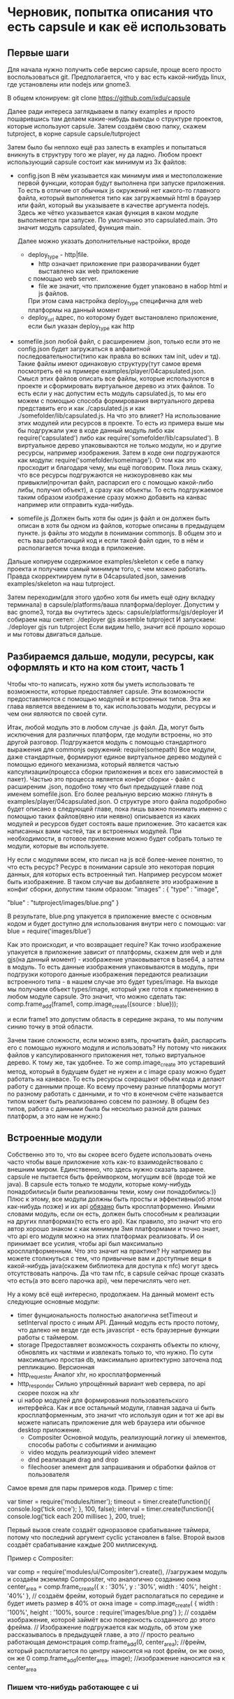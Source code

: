 * Черновик, попытка описания что есть capsule и как её использовать

** Первые шаги
   Для начала нужно получить себе версию capsule, проще всего просто воспользоваться git. Предполагается,
   что у вас есть какой-нибудь linux, где установлены или nodejs или gnome3.
   
   В общем клонируем:
   git clone https://github.com/ixdu/capsule

   Далее ради интереса заглядываем в папку examples и просто пошарившись там делаем какие-нибудь выводы о
   структуре проектов, которые используют capsule.
   Затем создаём свою папку, скажем tutproject, в корне capsule
   capsule/tutproject

   Затем было бы неплохо ещё раз залесть в examples и попытаться вникнуть в структуру того же player, ну
   да ладно.
   Любом проект использующий capsule состоит как минимум из 3х файлов:
   + config.json
     В нём указывается как минимум имя и местоположение первой функции, которая будут выполнена при запуске
     приложения. То есть в отличие от обычных js окружений нет какого-то главного файла, который выполняется
     типо как загружаемый html в браузер или файл, который вы указываете в качестве аргумента nodejs. 
     Здесь же чётко указывается какая функция в каком модуле выполняется при запуске.
     По умолчанию это capsulated.main. Это значит модуль capsulated, функция main.
     
     Далее можно указать дополнительные настройки, вроде
     + deploy_type - http|file. 
       + http означает приложение при разворачивании будет выставлено как web приложение
       с помощью web server. 
       + file же значит, что приложение будет упаковано в набор html и js файлов. 
       При этом сама настройка deploy_type специфична для web платформы на данный момент
     + deploy_url
       адрес, по которому будет выстановлено приложение, если был указан deploy_type как http

   + somefile.json
     любой файл, с расширением .json, только если это не config.json будет загружаться в алфавитной
     последовательности(типо как правла во всяких там init, udev и тд).
     Такие файлы имеют одинаковую структуру(тут самое время посмотреть её на примере 
     examples/player/04capsulated.json. Смысл этих файлов описать все файлы, которые используются в проекте
     и сформировать виртуальное дерево из этих файлов. То есть если у нас допустим есть модуль capsulated.js,
     то мы его можем с помощью способа формирования виртуального дерева представить его и как ./capsulated.js
     и как ./somefolder/lib/capsulated.js.
     На что это влияет? На использование этих модулей или ресурсов в проекте. То есть из примера выше мы бы
     подгружали уже в коде данный модуль либо как require('capsulated') либо как 
     require('somefolder/lib/capsulated').
     В виртуальное дерево упаковываются не только модули, но и другие ресурсы, например изображения.
     Затем в коде они подгружаются как модули:
     require('somefolder/someimage').
     О том как это просходит и благодаря чему, мы ещё поговорим. Пока лишь скажу, что все ресурсы подгружаются
     не низкоуровнево как мы привыкли(прочитал файл, распарсил его с помощью какой-либо либы, получил объект),
     а сразу как объекты. То есть подгружаемое таким образом изображение сразу можно добавить на канвас например
     или отправить куда-нибудь.

   + somefile.js
     Должен быть хотя бы один js файл и он должен быть описан в хотя бы одном из файлов, которые описаны в 
     предыдущем пункте. js файлы это модули в понимании commonjs. В общем это и есть ваш работающий код и
     если такой файл один, то в нём и располагается точка входа в приложение.

   Дальше копируем содержимое examples/skeleton к себе в папку проекта и получаем самый минимум того, с чем
   можно работать. Правда скорректиируем пути в 04capsulated.json, заменив examples/skeleton на наш tutproject.

   Затем переходим(для этого удобно хотя бы иметь ещё одну вкладку терминала) в 
   capsule/platforms/ваша платформа/deployer. Допустим у вас gnome3, тогда вы очутитесь здесь:
   capsule/platforms/gjs/deployer
   И собираем наш скетел:
   ./deployer gjs assemble tutproject
   И запускаем:
   ./deployer gjs run tutproject
   Если видим hello, значит всё прошло хорошо и мы готовы двигаться дальше.

** Разбираемся дальше, модули, ресурсы, как оформлять и кто на ком стоит, часть 1 
   Чтобы что-то написать, нужно хотя бы уметь использовать те возможности, которые предоставляет capsule.
   Эти возможности предоставляются с помощью модулей и встроенных типов. Эта же глава является введением в
   то, как использовать модули, ресурсы и чем они являются по своей сути.
   
   Итак, любой модуль это в любом случае .js файл. Да, могут быть исключения для различных платформ, где модули
   встроены, но это другой разговор. Подгружается модуль с помощью стандартного выражения  для commonjs 
   окружений: require(somepath)
   Все модули, даже стандартные, формируют единое виртуальное дерево модулей с помощью единого механизма,
   который является частью капсулизации(процесса сборки приложения и всех его зависимостей в пакет). Частью
   это процесса является конфиг сборки - файл с расширеним .json, подобно тому что был предыдущей главе под 
   именем somefile.json. Его более реальную версию можно глянуть в examples/player/04capsulated.json.
   О структуре этого файла подобробно будет описано в следующей главе, пока лишь важно понимать именно с 
   помощью таких файлов(явно или неявно) описывается из каких модулей и ресурсов будет состоять ваше 
   приложение. Это касается как написанных вами частей, так и встроенных модулей. При необходимости, в 
   готовое приложение можно будет собрать только те модули, которые вы используете.

   Ну если с модулями всем, кто писал на js всё более-менее понятно, то что есть ресурс? Ресурс в понимании
   capsule это некоторая порция данных, для которых есть встроенный тип. Например ресурсом может быть
   изображение. В таком случае вы добавляете это изображение в конфиг сборки, допустим таким образом:
   "images" : {
       "type" : "image",

       "blue" : "tutproject/images/blue.png"
   }

   В результате, blue.png упакуется в приложение вместе с основным кодом и будет доступно для использования
   внутри него с помощью:
   var blue = require('images/blue')

   Как это происходит, и что возвращает require? Как точно изображение упакуется в приложение зависит от
   платформы, скажем для web и для gjs(на данный момент) - изображение упаковывается в base64, а затем в 
   модуль. То есть данные изображения упаковываются в модуль, при подгрузки которого данные изображения 
   передаются реализации встроенного типа - в нашем случае это будет types/image. На выходе мы получаем
   объект types/image, который уже готов к применению в любом модуле capsule.
   Это значит, что можно сделать так:
   comp.frame_add(frame1, comp.image_create({source : blue}));

   и если frame1 это допустим область в середине экрана, то мы получим синию точку в этой области.
   
   Зачем такие сложности, если можно взять, прочитать файл, распарсить его с помощью нужного модуля и
   использовать? Ну потому что никаких файлов у капсулированного приложения нет, только виртуальное дерево.
   К тому же, так удобнее. То же comp.image_create это устаревший метод, который в будущем будет не нужен и
   c image сразу можно будет работать на канвасе. То есть ресурсы сокращают объём кода и делают работу с
   данными проще. Ко всему прочему разные платформы могут по разному работать с данными, и то что в конечном
   счёте называется типом может быть реализованно совсем по разному. В общем без типов, работа с данными
   была бы несколько разной для разных платформ, а это нам не нужно:)

** Встроенные модули

   Собственно это то, что вы скорее всего будете использовать очень часто чтобы ваше приложение хоть как-то
   взаимодействовало с внешним миром. 
   Единственно, что здесь нужно сказать заранее. capsule не пытается быть фреймворком, могущим всё
   (вроде той же java). В capsule есть только те модули, которые кому-нибудь понадобились(и были реализованны
   теми, кому они понадобились:)) Плюс к этому, все модули должны быть просты и эффективны(об этом как-нибудь
   позже) и их api _обязано_ быть кросплатформенно. Иными словами модуль, если он есть, должен быть способным
   к реализации на других платформах(то есть его api). Как правило, это значит что его автор хорошо знаком с
   как минимум 3мя платформами и точно знает, что api его модуля можно на этих платформах реализовать. И он
   принимает все усилия, чтобы api был максимально кросплатформенным.
   Что это значит на практике? Ну например вы можете столкнуться с тем, что привычные вам и доступные
   вещи в какой-нибудь java(скажем библиотека для доступа к nfc) могут здесь отсутствовать напрочь. Да что
   там nfc, в capsule сейчас проще сказать что есть(а это всего парочка api), чем перечислять чего нет.
   
   Ну а кому всё ещё интересно, продолжаем.
   На данный момент есть следующие основные модули:
   + timer
     фунциональность полностью аналогична setTimeout и setInterval просто с иным API.
     Данный модуль есть просто потому, что далеко не везде где есть javascript - есть браузерные функции
     работы с таймером.
   + storage
     Предоставляет возможность сохранять объекты по ключу, обновлять их частями и извлекать только то, что
     нужно. По сути максимально простая db, максимально архитектурно заточена под  репликацию. Версионная
   + http_requester
     Аналог xhr, но кросплатформенный
   + http_responder
     Сильно упрощённый вариант web сервера, по api скорее похож на xhr
   + ui
     набор модулей для формирования пользовательского интерфейса. Как и все остальный модули, главная задача
     ui быть кросплатформенным, это значит что используя один и тот же api вы можете написать приложение
     для web браузера или обычное desktop приложение. 
     + Compositer
       Основной модуль, реализующий логику ui элементов, способы работы с событиями и анимацию
     + video
       модуль реализующий video элемент
     + dnd
       реализация drag and drop
     + filechooser
       элемент для запрашивания и обработки файлов от пользователя

   Самое время для пары примеров кода. 
   Пример с time:

   var timer = require('modules/timer');
   timeout = timer.create(function(){
                                        console.log('tick once');
                                    }, 100, false);
   interval = timer.create(function(){
                                        console.log('tick each 200 millisec
                                     }, 200, true);
				     

   Первый вызов create создаёт одноразовое срабатывание таймера, потому что последний аргумент cyclic 
   установлен в false. Второй вызов создаёт срабатывание каждые 200 миллисекунд.

   Пример с Compositer:

   var comp = require('modules/ui/Compositer').create(), 
   //загружаем модуль и создаём экземляр Compositer, что аналогично созданию окна
       center_area = comp.frame_create({
                                           x : '30%',
					   y : '30%',
					   width : '40%',
					   height : '40%'
                                       },
       // создаём фрейм, который будет располагаться по середине и будет иметь размер в 40% от окна 
       image = comp.image_create( {
                                      width : '100%',
				      height : '100%,
				      source : require('images/blue.png')
                                  };
       // создаём изображение, котороё займёт всю поверхность созданного до этого фрейма.
       // Изображение подгружается как модуль, об этом уже рассказывалось в предыдущей главе, а это
       // просто реально работающая демонстрация
   comp.frame_add(0, center_area);
   //фрейм, который располагается по центру наносится на root фрейм, он же окно, он же 0
   comp.frame_add(center_area, image);
   //изображение наносится на к center_area

*** Пишем что-нибудь работающее с ui
